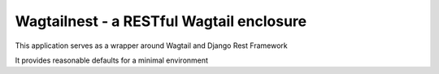 Wagtailnest - a RESTful Wagtail enclosure
===============================================================

This application serves as a wrapper around Wagtail and Django Rest Framework

It provides reasonable defaults for a minimal environment
